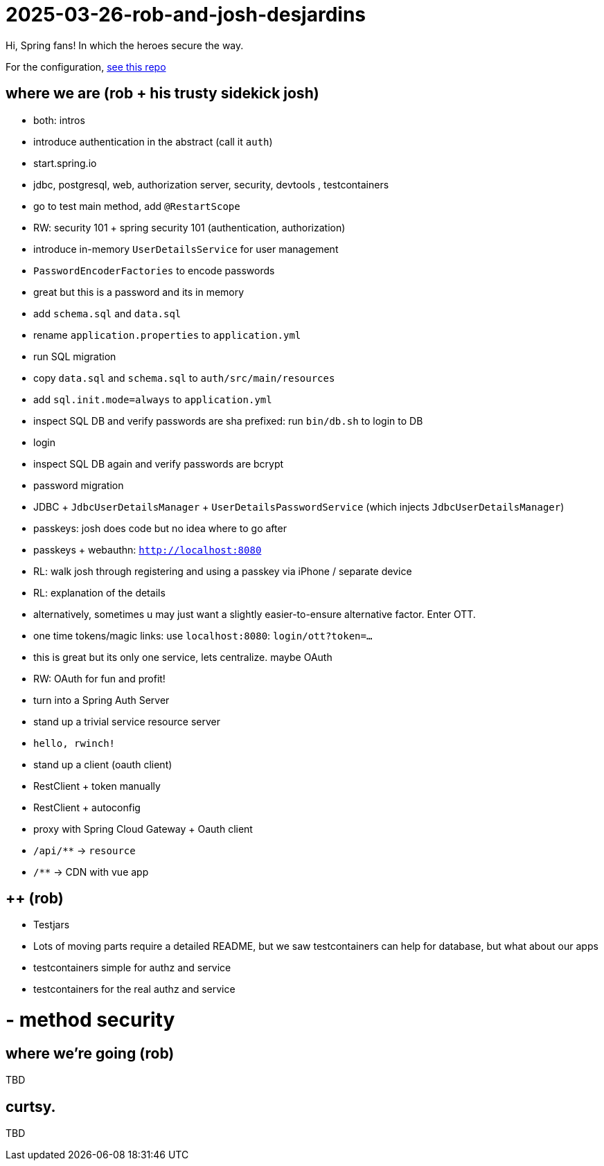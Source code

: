 = 2025-03-26-rob-and-josh-desjardins

Hi, Spring fans! In which the heroes secure the way.

For the configuration, https://github.com/coffee-software-show/bootiful-grpc-config.git[see this repo]

== where we are (rob + his trusty sidekick josh)
- both: intros

- introduce authentication in the abstract (call it `auth`)
	- start.spring.io
	- jdbc, postgresql, web, authorization server, security, devtools , testcontainers
	- go to test main method, add `@RestartScope`
	- RW: security 101 + spring security 101 (authentication, authorization)
	- introduce in-memory `UserDetailsService` for user management
	- `PasswordEncoderFactories` to encode passwords
	- great but this is a password and its in memory
	- add `schema.sql` and `data.sql`
	- rename `application.properties` to `application.yml`
	- run SQL migration
	    - copy `data.sql` and `schema.sql` to `auth/src/main/resources`
		- add `sql.init.mode=always` to `application.yml`
	- inspect SQL DB and verify passwords are sha prefixed: run `bin/db.sh` to login to DB
	- login
	- inspect SQL DB again and verify passwords are bcrypt
	- password migration
	- JDBC + `JdbcUserDetailsManager` + `UserDetailsPasswordService` (which injects `JdbcUserDetailsManager`)
	- passkeys: josh does code but no idea where to go after
	- passkeys + webauthn: `http://localhost:8080`
	- RL: walk josh through registering and using a passkey via iPhone / separate device
	- RL: explanation of the details
	- alternatively, sometimes u may just want a slightly easier-to-ensure alternative factor. Enter OTT.
	- one time tokens/magic links: use `localhost:8080`: `login/ott?token=...`
	- this is great but its only one service, lets centralize. maybe OAuth
	- RW: OAuth for fun and profit!
	- turn into a Spring Auth Server
- stand up a trivial service resource server
	- `hello, rwinch!`
- stand up a client  (oauth client)
	- RestClient + token manually
	- RestClient + autoconfig
	- proxy with Spring Cloud Gateway + Oauth client
	- `/api/**` → `resource`
	- `/**` → CDN with vue app

== ++ (rob)
- Testjars
- Lots of moving parts require a detailed README, but we saw testcontainers can help for database, but what about our apps
- testcontainers simple for authz and service
- testcontainers for the real authz and service
	
= - method security

== where we're going (rob)

TBD

== curtsy.

TBD